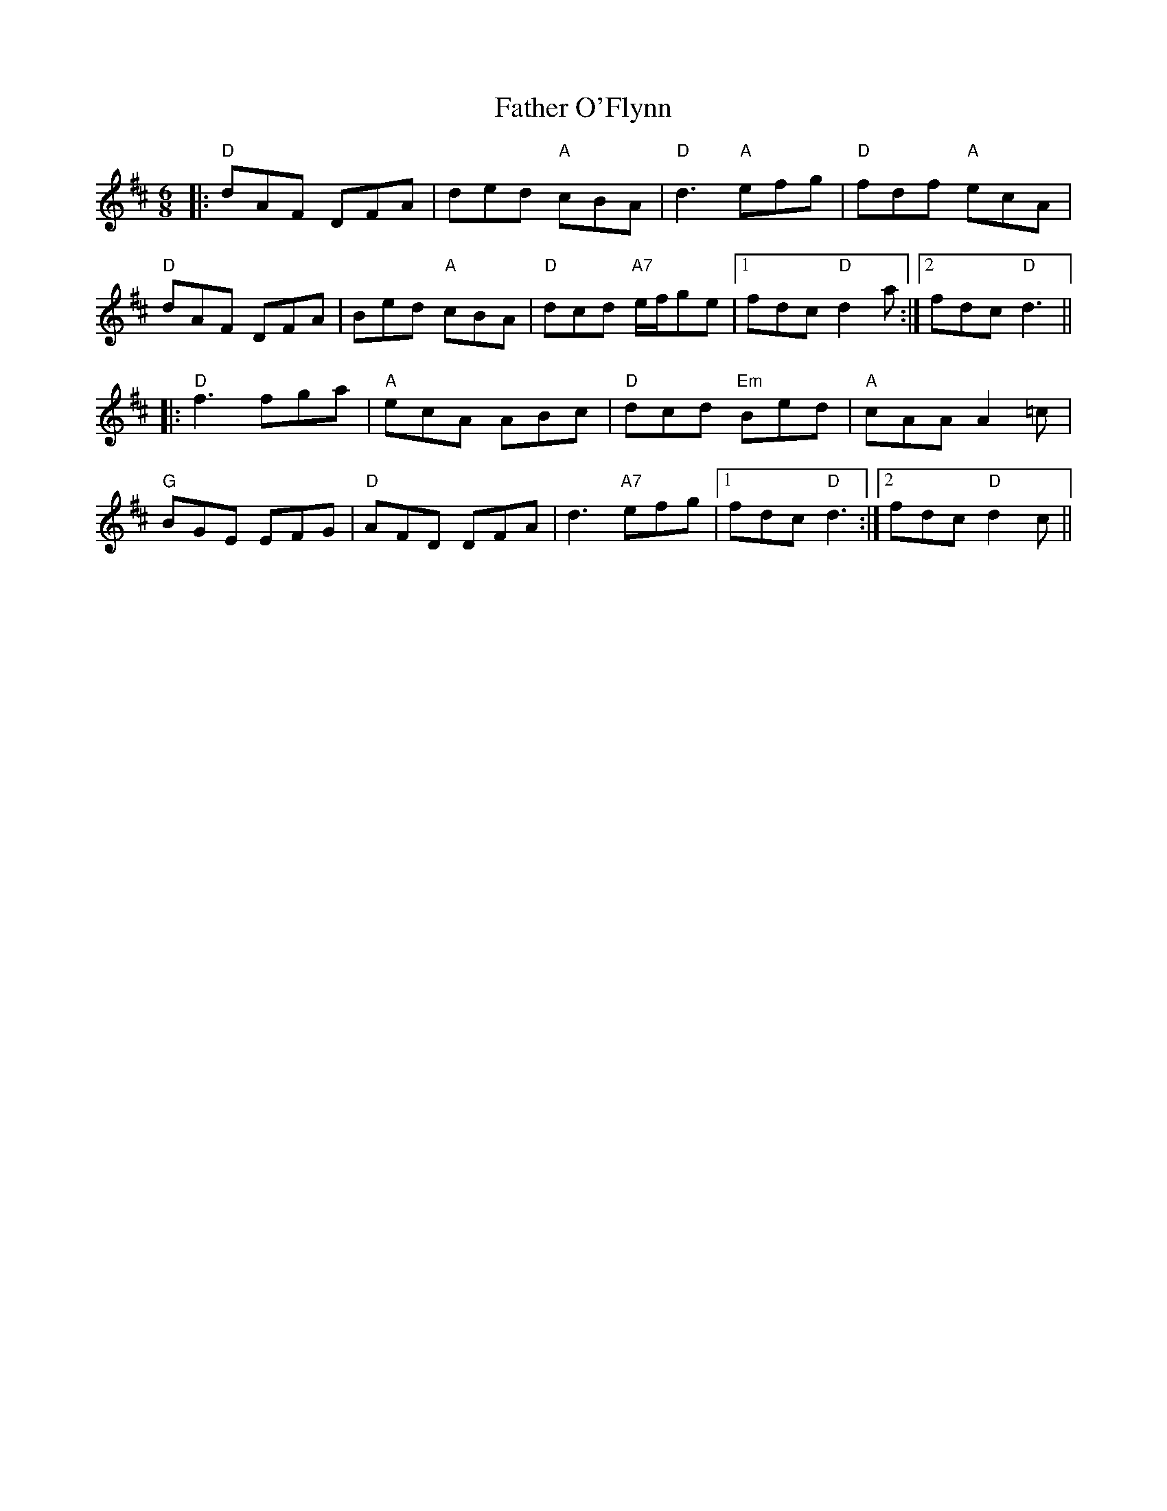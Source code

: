 X: 1
T: Father O'Flynn
R: jig
M: 6/8
L: 1/8
K: Dmaj
|: "D" dAF DFA | ded "A" cBA | "D" d3 "A" efg      | "D" fdf "A" ecA |
   "D" dAF DFA | Bed "A" cBA | "D" dcd "A7" e/f/ge |1 fdc "D" d2a   :|2 fdc "D" d3 ||
|: "D" f3  fga | "A" ecA ABc | "D" dcd "Em" Bed    | "A" cAA A2=c    |
   "G" BGE EFG | "D" AFD DFA |     d3 "A7" efg     |1 fdc "D" d3    :|2 fdc "D" d2c ||
